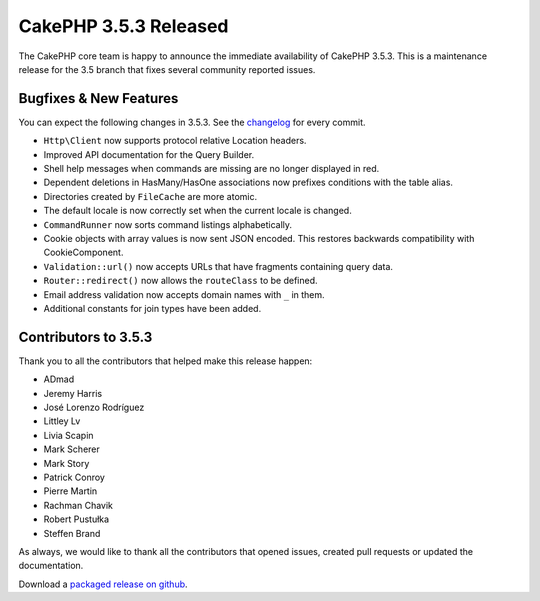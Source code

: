 CakePHP 3.5.3 Released
=======================

The CakePHP core team is happy to announce the immediate availability of CakePHP
3.5.3. This is a maintenance release for the 3.5 branch that fixes several
community reported issues.

Bugfixes & New Features
-----------------------

You can expect the following changes in 3.5.3. See the `changelog
<https://github.com/cakephp/cakephp/compare/3.5.2...3.5.3>`_ for every commit.

* ``Http\Client`` now supports protocol relative Location headers.
* Improved API documentation for the Query Builder.
* Shell help messages when commands are missing are no longer displayed in red.
* Dependent deletions in HasMany/HasOne associations now prefixes conditions
  with the table alias.
* Directories created by ``FileCache`` are more atomic.
* The default locale is now correctly set when the current locale is changed.
* ``CommandRunner`` now sorts command listings alphabetically.
* Cookie objects with array values is now sent JSON encoded. This restores
  backwards compatibility with CookieComponent.
* ``Validation::url()`` now accepts URLs that have fragments containing query
  data.
* ``Router::redirect()`` now allows the ``routeClass`` to be defined.
* Email address validation now accepts domain names with ``_`` in them.
* Additional constants for join types have been added.


Contributors to 3.5.3
----------------------

Thank you to all the contributors that helped make this release happen:

* ADmad
* Jeremy Harris
* José Lorenzo Rodríguez
* Littley Lv
* Livia Scapin
* Mark Scherer
* Mark Story
* Patrick Conroy
* Pierre Martin
* Rachman Chavik
* Robert Pustułka
* Steffen Brand

As always, we would like to thank all the contributors that opened issues,
created pull requests or updated the documentation.

Download a `packaged release on github
<https://github.com/cakephp/cakephp/releases>`_.

.. author:: markstory
.. categories:: release, news
.. tags:: release, news

